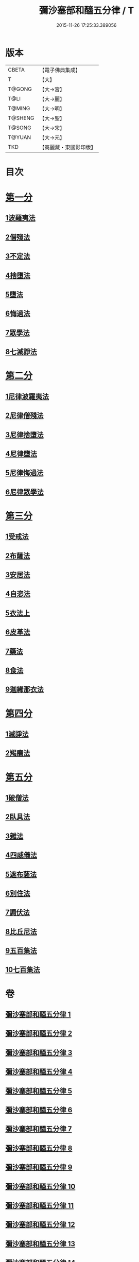 #+TITLE: 彌沙塞部和醯五分律 / T
#+DATE: 2015-11-26 17:25:33.389056
* 版本
 |     CBETA|【電子佛典集成】|
 |         T|【大】     |
 |    T@GONG|【大→宮】   |
 |      T@LI|【大→麗】   |
 |    T@MING|【大→明】   |
 |   T@SHENG|【大→聖】   |
 |    T@SONG|【大→宋】   |
 |    T@YUAN|【大→元】   |
 |       TKD|【高麗藏・東國影印版】|

* 目次
* [[file:KR6k0001_001.txt::001-0001a7][第一分]]
** [[file:KR6k0001_001.txt::001-0001a7][1波羅夷法]]
** [[file:KR6k0001_002.txt::0010b1][2僧殘法]]
** [[file:KR6k0001_004.txt::004-0022c14][3不定法]]
** [[file:KR6k0001_004.txt::0023a13][4捨墮法]]
** [[file:KR6k0001_006.txt::006-0037b14][5墮法]]
** [[file:KR6k0001_010.txt::010-0071c6][6悔過法]]
** [[file:KR6k0001_010.txt::0073c27][7眾學法]]
** [[file:KR6k0001_010.txt::0077b6][8七滅諍法]]
* [[file:KR6k0001_011.txt::011-0077b27][第二分]]
** [[file:KR6k0001_011.txt::011-0077b27][1尼律波羅夷法]]
** [[file:KR6k0001_011.txt::0079a11][2尼律僧殘法]]
** [[file:KR6k0001_012.txt::012-0083a13][3尼律捨墮法]]
** [[file:KR6k0001_012.txt::0085b6][4尼律墮法]]
** [[file:KR6k0001_014.txt::0100a16][5尼律悔過法]]
** [[file:KR6k0001_014.txt::0100b11][6尼律眾學法]]
* [[file:KR6k0001_015.txt::015-0101a12][第三分]]
** [[file:KR6k0001_015.txt::015-0101a12][1受戒法]]
** [[file:KR6k0001_018.txt::018-0121b6][2布薩法]]
** [[file:KR6k0001_019.txt::019-0129a8][3安居法]]
** [[file:KR6k0001_019.txt::0130c19][4自恣法]]
** [[file:KR6k0001_020.txt::020-0133c27][5衣法上]]
** [[file:KR6k0001_021.txt::0144a12][6皮革法]]
** [[file:KR6k0001_022.txt::022-0147b6][7藥法]]
** [[file:KR6k0001_022.txt::0147c28][8食法]]
** [[file:KR6k0001_022.txt::0153a18][9迦絺那衣法]]
* [[file:KR6k0001_023.txt::023-0153c28][第四分]]
** [[file:KR6k0001_023.txt::023-0153c28][1滅諍法]]
** [[file:KR6k0001_023.txt::0156b19][2羯磨法]]
* [[file:KR6k0001_025.txt::025-0164a19][第五分]]
** [[file:KR6k0001_025.txt::025-0164a19][1破僧法]]
** [[file:KR6k0001_025.txt::0166b8][2臥具法]]
** [[file:KR6k0001_026.txt::026-0169b6][3雜法]]
** [[file:KR6k0001_027.txt::027-0177a5][4四威儀法]]
** [[file:KR6k0001_028.txt::028-0180c24][5遮布薩法]]
** [[file:KR6k0001_028.txt::0181b5][6別住法]]
** [[file:KR6k0001_028.txt::0182a5][7調伏法]]
** [[file:KR6k0001_029.txt::029-0185b6][8比丘尼法]]
** [[file:KR6k0001_030.txt::030-0190b16][9五百集法]]
** [[file:KR6k0001_030.txt::0192a26][10七百集法]]
* 卷
** [[file:KR6k0001_001.txt][彌沙塞部和醯五分律 1]]
** [[file:KR6k0001_002.txt][彌沙塞部和醯五分律 2]]
** [[file:KR6k0001_003.txt][彌沙塞部和醯五分律 3]]
** [[file:KR6k0001_004.txt][彌沙塞部和醯五分律 4]]
** [[file:KR6k0001_005.txt][彌沙塞部和醯五分律 5]]
** [[file:KR6k0001_006.txt][彌沙塞部和醯五分律 6]]
** [[file:KR6k0001_007.txt][彌沙塞部和醯五分律 7]]
** [[file:KR6k0001_008.txt][彌沙塞部和醯五分律 8]]
** [[file:KR6k0001_009.txt][彌沙塞部和醯五分律 9]]
** [[file:KR6k0001_010.txt][彌沙塞部和醯五分律 10]]
** [[file:KR6k0001_011.txt][彌沙塞部和醯五分律 11]]
** [[file:KR6k0001_012.txt][彌沙塞部和醯五分律 12]]
** [[file:KR6k0001_013.txt][彌沙塞部和醯五分律 13]]
** [[file:KR6k0001_014.txt][彌沙塞部和醯五分律 14]]
** [[file:KR6k0001_015.txt][彌沙塞部和醯五分律 15]]
** [[file:KR6k0001_016.txt][彌沙塞部和醯五分律 16]]
** [[file:KR6k0001_017.txt][彌沙塞部和醯五分律 17]]
** [[file:KR6k0001_018.txt][彌沙塞部和醯五分律 18]]
** [[file:KR6k0001_019.txt][彌沙塞部和醯五分律 19]]
** [[file:KR6k0001_020.txt][彌沙塞部和醯五分律 20]]
** [[file:KR6k0001_021.txt][彌沙塞部和醯五分律 21]]
** [[file:KR6k0001_022.txt][彌沙塞部和醯五分律 22]]
** [[file:KR6k0001_023.txt][彌沙塞部和醯五分律 23]]
** [[file:KR6k0001_024.txt][彌沙塞部和醯五分律 24]]
** [[file:KR6k0001_025.txt][彌沙塞部和醯五分律 25]]
** [[file:KR6k0001_026.txt][彌沙塞部和醯五分律 26]]
** [[file:KR6k0001_027.txt][彌沙塞部和醯五分律 27]]
** [[file:KR6k0001_028.txt][彌沙塞部和醯五分律 28]]
** [[file:KR6k0001_029.txt][彌沙塞部和醯五分律 29]]
** [[file:KR6k0001_030.txt][彌沙塞部和醯五分律 30]]
